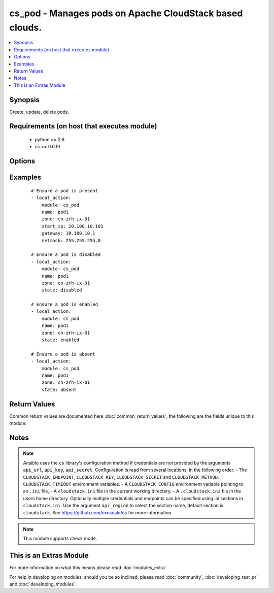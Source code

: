 .. _cs_pod:


cs_pod - Manages pods on Apache CloudStack based clouds.
++++++++++++++++++++++++++++++++++++++++++++++++++++++++

.. versionadded:: 2.1


.. contents::
   :local:
   :depth: 1


Synopsis
--------

Create, update, delete pods.


Requirements (on host that executes module)
-------------------------------------------

  * python >= 2.6
  * cs >= 0.6.10


Options
-------

.. raw:: html

    <table border=1 cellpadding=4>
    <tr>
    <th class="head">parameter</th>
    <th class="head">required</th>
    <th class="head">default</th>
    <th class="head">choices</th>
    <th class="head">comments</th>
    </tr>
            <tr>
    <td>api_http_method<br/><div style="font-size: small;"></div></td>
    <td>no</td>
    <td>get</td>
        <td><ul><li>get</li><li>post</li></ul></td>
        <td><div>HTTP method used.</div></td></tr>
            <tr>
    <td>api_key<br/><div style="font-size: small;"></div></td>
    <td>no</td>
    <td></td>
        <td><ul></ul></td>
        <td><div>API key of the CloudStack API.</div></td></tr>
            <tr>
    <td>api_region<br/><div style="font-size: small;"></div></td>
    <td>no</td>
    <td>cloudstack</td>
        <td><ul></ul></td>
        <td><div>Name of the ini section in the <code>cloustack.ini</code> file.</div></td></tr>
            <tr>
    <td>api_secret<br/><div style="font-size: small;"></div></td>
    <td>no</td>
    <td></td>
        <td><ul></ul></td>
        <td><div>Secret key of the CloudStack API.</div></td></tr>
            <tr>
    <td>api_timeout<br/><div style="font-size: small;"></div></td>
    <td>no</td>
    <td>10</td>
        <td><ul></ul></td>
        <td><div>HTTP timeout.</div></td></tr>
            <tr>
    <td>api_url<br/><div style="font-size: small;"></div></td>
    <td>no</td>
    <td></td>
        <td><ul></ul></td>
        <td><div>URL of the CloudStack API e.g. https://cloud.example.com/client/api.</div></td></tr>
            <tr>
    <td>end_ip<br/><div style="font-size: small;"></div></td>
    <td>no</td>
    <td></td>
        <td><ul></ul></td>
        <td><div>Ending IP address for the Pod.</div></td></tr>
            <tr>
    <td>gateway<br/><div style="font-size: small;"></div></td>
    <td>no</td>
    <td></td>
        <td><ul></ul></td>
        <td><div>Gateway for the Pod.</div><div>Required on <code>state=present</code></div></td></tr>
            <tr>
    <td>id<br/><div style="font-size: small;"></div></td>
    <td>no</td>
    <td></td>
        <td><ul></ul></td>
        <td><div>uuid of the exising pod.</div></td></tr>
            <tr>
    <td>name<br/><div style="font-size: small;"></div></td>
    <td>yes</td>
    <td></td>
        <td><ul></ul></td>
        <td><div>Name of the pod.</div></td></tr>
            <tr>
    <td>netmask<br/><div style="font-size: small;"></div></td>
    <td>no</td>
    <td></td>
        <td><ul></ul></td>
        <td><div>Netmask for the Pod.</div><div>Required on <code>state=present</code></div></td></tr>
            <tr>
    <td>start_ip<br/><div style="font-size: small;"></div></td>
    <td>no</td>
    <td></td>
        <td><ul></ul></td>
        <td><div>Starting IP address for the Pod.</div><div>Required on <code>state=present</code></div></td></tr>
            <tr>
    <td>state<br/><div style="font-size: small;"></div></td>
    <td>no</td>
    <td>present</td>
        <td><ul><li>present</li><li>enabled</li><li>disabled</li><li>absent</li></ul></td>
        <td><div>State of the pod.</div></td></tr>
            <tr>
    <td>zone<br/><div style="font-size: small;"></div></td>
    <td>no</td>
    <td></td>
        <td><ul></ul></td>
        <td><div>Name of the zone in which the pod belongs to.</div><div>If not set, default zone is used.</div></td></tr>
        </table>
    </br>



Examples
--------

 ::

    # Ensure a pod is present
    - local_action:
        module: cs_pod
        name: pod1
        zone: ch-zrh-ix-01
        start_ip: 10.100.10.101
        gateway: 10.100.10.1
        netmask: 255.255.255.0
    
    # Ensure a pod is disabled
    - local_action:
        module: cs_pod
        name: pod1
        zone: ch-zrh-ix-01
        state: disabled
    
    # Ensure a pod is enabled
    - local_action:
        module: cs_pod
        name: pod1
        zone: ch-zrh-ix-01
        state: enabled
    
    # Ensure a pod is absent
    - local_action:
        module: cs_pod
        name: pod1
        zone: ch-zrh-ix-01
        state: absent

Return Values
-------------

Common return values are documented here :doc:`common_return_values`, the following are the fields unique to this module:

.. raw:: html

    <table border=1 cellpadding=4>
    <tr>
    <th class="head">name</th>
    <th class="head">description</th>
    <th class="head">returned</th>
    <th class="head">type</th>
    <th class="head">sample</th>
    </tr>

        <tr>
        <td> name </td>
        <td> Name of the pod. </td>
        <td align=center> success </td>
        <td align=center> string </td>
        <td align=center> pod01 </td>
    </tr>
            <tr>
        <td> zone </td>
        <td> Name of zone the pod is in. </td>
        <td align=center> success </td>
        <td align=center> string </td>
        <td align=center> ch-gva-2 </td>
    </tr>
            <tr>
        <td> gateway </td>
        <td> Gateway of the pod. </td>
        <td align=center> success </td>
        <td align=center> string </td>
        <td align=center> 10.100.1.1 </td>
    </tr>
            <tr>
        <td> netmask </td>
        <td> Netmask of the pod. </td>
        <td align=center> success </td>
        <td align=center> string </td>
        <td align=center> 255.255.255.0 </td>
    </tr>
            <tr>
        <td> end_ip </td>
        <td> Ending IP of the pod. </td>
        <td align=center> success </td>
        <td align=center> string </td>
        <td align=center> 10.100.1.254 </td>
    </tr>
            <tr>
        <td> start_ip </td>
        <td> Starting IP of the pod. </td>
        <td align=center> success </td>
        <td align=center> string </td>
        <td align=center> 10.100.1.101 </td>
    </tr>
            <tr>
        <td> allocation_state </td>
        <td> State of the pod. </td>
        <td align=center> success </td>
        <td align=center> string </td>
        <td align=center> Enabled </td>
    </tr>
            <tr>
        <td> id </td>
        <td> UUID of the pod. </td>
        <td align=center> success </td>
        <td align=center> string </td>
        <td align=center> 04589590-ac63-4ffc-93f5-b698b8ac38b6 </td>
    </tr>
        
    </table>
    </br></br>

Notes
-----

.. note:: Ansible uses the ``cs`` library's configuration method if credentials are not provided by the arguments ``api_url``, ``api_key``, ``api_secret``. Configuration is read from several locations, in the following order. - The ``CLOUDSTACK_ENDPOINT``, ``CLOUDSTACK_KEY``, ``CLOUDSTACK_SECRET`` and ``CLOUDSTACK_METHOD``. ``CLOUDSTACK_TIMEOUT`` environment variables. - A ``CLOUDSTACK_CONFIG`` environment variable pointing to an ``.ini`` file, - A ``cloudstack.ini`` file in the current working directory. - A ``.cloudstack.ini`` file in the users home directory. Optionally multiple credentials and endpoints can be specified using ini sections in ``cloudstack.ini``. Use the argument ``api_region`` to select the section name, default section is ``cloudstack``. See https://github.com/exoscale/cs for more information.
.. note:: This module supports check mode.


    
This is an Extras Module
------------------------

For more information on what this means please read :doc:`modules_extra`

    
For help in developing on modules, should you be so inclined, please read :doc:`community`, :doc:`developing_test_pr` and :doc:`developing_modules`.

